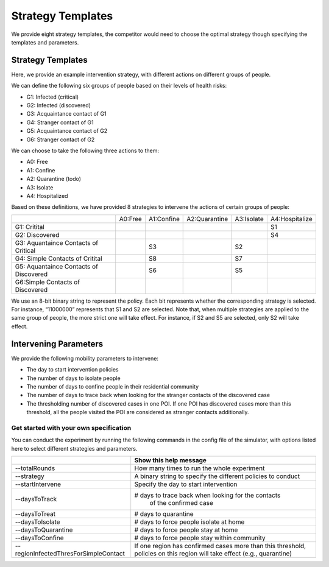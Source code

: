 .. _start:

Strategy Templates
***************

We provide eight strategy templates, the competitor would need to choose the optimal strategy though specifying the templates and parameters.


Strategy Templates
++++++++++++++++++

Here, we provide an example intervention strategy, with different actions on different groups of people. 

We can define the following six groups of people based on their levels of health risks: 

- G1: Infected (critical)
- G2: Infected (discovered)
- G3: Acquaintance contact of G1
- G4: Stranger contact of G1
- G5: Acquaintance contact of G2
- G6: Stranger contact of G2

We can choose to take the following three actions to them:

- A0: Free
- A1: Confine
- A2: Quarantine (todo)
- A3: Isolate
- A4: Hospitalized

Based on these definitions, we have provided 8 strategies to intervene the actions of certain groups of people:

+--------------------------+---------+------------+---------------+------------+----------------+
|                          | A0:Free | A1:Confine | A2:Quarantine | A3:Isolate | A4:Hospitalize |
+--------------------------+---------+------------+---------------+------------+----------------+
| G1: Critital             |         |            |               |            | S1             |
+--------------------------+---------+------------+---------------+------------+----------------+
| G2: Discovered           |         |            |               |            | S4             |
+--------------------------+---------+------------+---------------+------------+----------------+
| G3: Aquantaince Contacts |         | S3         |               | S2         |                |
| of Critical              |         |            |               |            |                |
+--------------------------+---------+------------+---------------+------------+----------------+
| G4: Simple Contacts of   |         | S8         |               | S7         |                |
| Critital                 |         |            |               |            |                |
+--------------------------+---------+------------+---------------+------------+----------------+
| G5: Aquantaince Contacts |         | S6         |               | S5         |                |
| of Discovered            |         |            |               |            |                |
+--------------------------+---------+------------+---------------+------------+----------------+
| G6:Simple Contacts       |         |            |               |            |                |
| of Discovered            |         |            |               |            |                |
+--------------------------+---------+------------+---------------+------------+----------------+

We use an 8-bit binary string to represent the policy. Each bit represents whether the corresponding strategy is selected. For instance, “11000000” represents that S1 and S2 are selected. Note that, when multiple strategies are applied to the same group of people, the more strict one will take effect. For instance, if S2 and S5 are selected, only S2 will take effect.

Intervening Parameters
++++++++++++++++++++++

We provide the following mobility parameters to intervene:

* The day to start intervention policies
* The number of days to isolate people
* The number of days to confine people in their residential community
* The number of  days to trace back when looking for the stranger contacts of the discovered case
* The thresholding number of discovered cases in one POI. If one POI has discovered cases more than this threshold, all the people visited the POI are considered as stranger contacts additionally.

Get started with your own specification
#######################################
You can conduct the experiment by running the following commands in the config file of the simulator, with options listed here to select different strategies and parameters.

+---------------------------------------+--------------------------------------------------------------+
|                                       | Show this help message                                       |
+=======================================+==============================================================+
| --totalRounds                         | How many times to run the whole experiment                   |
+---------------------------------------+--------------------------------------------------------------+
| --strategy                            | A binary string to specify the different policies to conduct |
+---------------------------------------+--------------------------------------------------------------+
| --startIntervene                      | Specify the day to start intervention                        |
+---------------------------------------+--------------------------------------------------------------+
| --daysToTrack                         | # days to trace back when looking for the contacts           |
|                                       |  of the confirmed case                                       |
+---------------------------------------+--------------------------------------------------------------+
| --daysToTreat                         | # days to quarantine                                         |
+---------------------------------------+--------------------------------------------------------------+
| --daysToIsolate                       | # days to force people isolate at home                       |
+---------------------------------------+--------------------------------------------------------------+
| --daysToQuarantine                    | # days to force people stay at home                          |
+---------------------------------------+--------------------------------------------------------------+
| --daysToConfine                       | # days to force people stay within community                 |
+---------------------------------------+--------------------------------------------------------------+
| --regionInfectedThresForSimpleContact | If one region has confirmed cases more than this threshold,  |
|                                       | policies on this region will take effect (e.g., quarantine)  |
+---------------------------------------+--------------------------------------------------------------+
        

